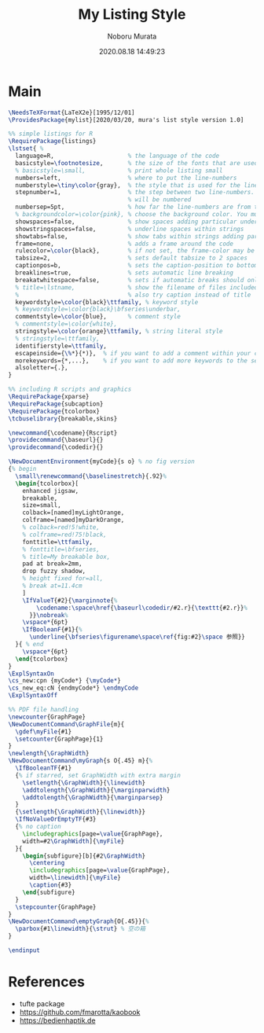 #+TITLE: My Listing Style
#+AUTHOR: Noboru Murata
#+EMAIL: noboru.murata@gmail.com
#+DATE: 2020.08.18 14:49:23
#+STARTUP: hidestars content
#+OPTIONS: date:t H:4 num:nil toc:nil \n:nil
#+OPTIONS: @:t ::t |:t ^:t -:t f:t *:t TeX:t LaTeX:t 
#+OPTIONS: skip:nil d:nil todo:t pri:nil tags:not-in-toc
#+PROPERTY: header-args+ :tangle mylist.sty
# C-c C-v t tangle

* Main
#+begin_src latex
\NeedsTeXFormat{LaTeX2e}[1995/12/01]
\ProvidesPackage{mylist}[2020/03/20, mura's list style version 1.0]

%% simple listings for R
\RequirePackage{listings} 
\lstset{ %
  language=R,                     % the language of the code
  basicstyle=\footnotesize,       % the size of the fonts that are used for the code
  % basicstyle=\small,            % print whole listing small
  numbers=left,                   % where to put the line-numbers
  numberstyle=\tiny\color{gray},  % the style that is used for the line-numbers
  stepnumber=1,                   % the step between two line-numbers. If it's 1, each line
                                  % will be numbered
  numbersep=5pt,                  % how far the line-numbers are from the code
  % backgroundcolor=\color{pink}, % choose the background color. You must add \usepackage{color}
  showspaces=false,               % show spaces adding particular underscores
  showstringspaces=false,         % underline spaces within strings
  showtabs=false,                 % show tabs within strings adding particular underscores
  frame=none,                     % adds a frame around the code
  rulecolor=\color{black},        % if not set, the frame-color may be changed on line-breaks within not-black text (e.g. commens (green here))
  tabsize=2,                      % sets default tabsize to 2 spaces
  captionpos=b,                   % sets the caption-position to bottom
  breaklines=true,                % sets automatic line breaking
  breakatwhitespace=false,        % sets if automatic breaks should only happen at whitespace
  % title=\lstname,               % show the filename of files included with \lstinputlisting;
  %                               % also try caption instead of title
  keywordstyle=\color{black}\ttfamily, % keyword style
  % keywordstyle=\color{black}\bfseries\underbar,
  commentstyle=\color{blue},      % comment style
  % commentstyle=\color{white},
  stringstyle=\color{orange}\ttfamily, % string literal style
  % stringstyle=\ttfamily,
  identifierstyle=\ttfamily,
  escapeinside={\%*}{*)},  % if you want to add a comment within your code
  morekeywords={*,...},    % if you want to add more keywords to the set
  alsoletter={.},
} 

%% including R scripts and graphics
\RequirePackage{xparse}
\RequirePackage{subcaption}
\RequirePackage{tcolorbox}
\tcbuselibrary{breakable,skins}

\newcommand{\codename}{Rscript}
\providecommand{\baseurl}{}
\providecommand{\codedir}{}

\NewDocumentEnvironment{myCode}{s o} % no fig version
{% begin
  \small\renewcommand{\baselinestretch}{.92}%
  \begin{tcolorbox}[
    enhanced jigsaw,
    breakable,
    size=small,
    colback=[named]myLightOrange,
    colframe=[named]myDarkOrange,
    % colback=red!5!white,
    % colframe=red!75!black,
    fonttitle=\ttfamily,
    % fonttitle=\bfseries,
    % title=My breakable box,
    pad at break=2mm,
    drop fuzzy shadow,
    % height fixed for=all,
    % break at=11.4cm
    ]
    \IfValueT{#2}{\marginnote{%
        \codename:\space\href{\baseurl\codedir/#2.r}{\texttt{#2.r}}%
      }}\nobreak%
    \vspace*{6pt}
    \IfBooleanF{#1}{%
      \underline{\bfseries\figurename\space\ref{fig:#2}\space 参照}}
  }{ % end
    \vspace*{6pt}
  \end{tcolorbox}
} 
\ExplSyntaxOn
\cs_new:cpn {myCode*} {\myCode*}
\cs_new_eq:cN {endmyCode*} \endmyCode
\ExplSyntaxOff

%% PDF file handling
\newcounter{GraphPage}
\NewDocumentCommand\GraphFile{m}{
  \gdef\myFile{#1}
  \setcounter{GraphPage}{1}
}
\newlength{\GraphWidth}
\NewDocumentCommand\myGraph{s O{.45} m}{%
  \IfBooleanTF{#1}
  {% if starred, set GraphWidth with extra margin
    \setlength{\GraphWidth}{\linewidth}
    \addtolength{\GraphWidth}{\marginparwidth}
    \addtolength{\GraphWidth}{\marginparsep}
  }
  {\setlength{\GraphWidth}{\linewidth}}
  \IfNoValueOrEmptyTF{#3}
  {% no caption
    \includegraphics[page=\value{GraphPage},
    width=#2\GraphWidth]{\myFile}
  }{ 
    \begin{subfigure}[b]{#2\GraphWidth}
      \centering
      \includegraphics[page=\value{GraphPage},
      width=\linewidth]{\myFile}
      \caption{#3}
    \end{subfigure}
  }
  \stepcounter{GraphPage}
}
\NewDocumentCommand\emptyGraph{O{.45}}{%
  \parbox{#1\linewidth}{\strut} % 空の箱
}

\endinput
#+end_src

* References
  - tufte package
  - https://github.com/fmarotta/kaobook
  - https://bedienhaptik.de
* COMMENT Local file settings for Emacs

# Local Variables:
# time-stamp-line-limit: 1000
# time-stamp-format: "%Y.%02m.%02d %02H:%02M:%02S"
# time-stamp-active: t
# time-stamp-start: "#\\+DATE:[ \t]*"
# time-stamp-end: "$"
# org-src-preserve-indentation: t
# org-edit-src-content-indentation: 0
# End:

